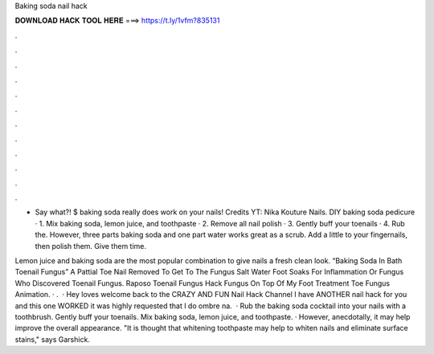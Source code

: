 Baking soda nail hack



𝐃𝐎𝐖𝐍𝐋𝐎𝐀𝐃 𝐇𝐀𝐂𝐊 𝐓𝐎𝐎𝐋 𝐇𝐄𝐑𝐄 ===> https://t.ly/1vfm?835131



.



.



.



.



.



.



.



.



.



.



.



.

- Say what?! $ baking soda really does work on your nails! Credits YT: Nika Kouture Nails. DIY baking soda pedicure · 1. Mix baking soda, lemon juice, and toothpaste · 2. Remove all nail polish · 3. Gently buff your toenails · 4. Rub the. However, three parts baking soda and one part water works great as a scrub. Add a little to your fingernails, then polish them. Give them time.

Lemon juice and baking soda are the most popular combination to give nails a fresh clean look. “Baking Soda In Bath Toenail Fungus” A Pattial Toe Nail Removed To Get To The Fungus Salt Water Foot Soaks For Inflammation Or Fungus Who Discovered Toenail Fungus. Raposo Toenail Fungus Hack Fungus On Top Of My Foot Treatment Toe Fungus Animation. · .  · Hey loves welcome back to the CRAZY AND FUN Nail Hack Channel I have ANOTHER nail hack for you and this one WORKED it was highly requested that I do ombre na.  · Rub the baking soda cocktail into your nails with a toothbrush. Gently buff your toenails. Mix baking soda, lemon juice, and toothpaste. · However, anecdotally, it may help improve the overall appearance. "It is thought that whitening toothpaste may help to whiten nails and eliminate surface stains," says Garshick.
